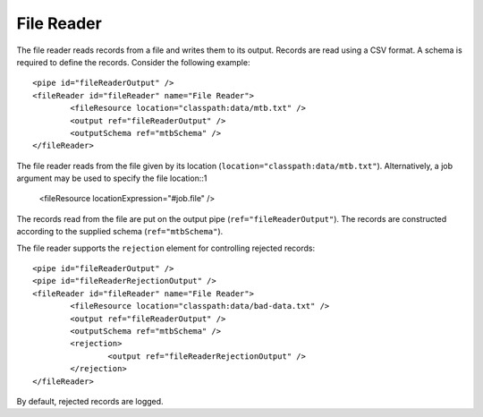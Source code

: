 .. _file-reader:

File Reader
-----------

The file reader reads records from a file and writes them to its output. Records are read using a CSV format. A schema is required to define the records. Consider the following example::

	<pipe id="fileReaderOutput" />
	<fileReader id="fileReader" name="File Reader">
		<fileResource location="classpath:data/mtb.txt" />
		<output ref="fileReaderOutput" />
		<outputSchema ref="mtbSchema" />
	</fileReader>

The file reader reads from the file given by its location (``location="classpath:data/mtb.txt"``). Alternatively, a job argument may be used to specify the file location::1

	<fileResource locationExpression="#job.file" />

The records read from the file are put on the output pipe (``ref="fileReaderOutput"``). The records are constructed according to the supplied schema (``ref="mtbSchema"``).

The file reader supports the ``rejection`` element for controlling rejected records::

	<pipe id="fileReaderOutput" />
	<pipe id="fileReaderRejectionOutput" />
	<fileReader id="fileReader" name="File Reader">
		<fileResource location="classpath:data/bad-data.txt" />
		<output ref="fileReaderOutput" />
		<outputSchema ref="mtbSchema" />
		<rejection>
			<output ref="fileReaderRejectionOutput" />
		</rejection>
	</fileReader>

By default, rejected records are logged.
